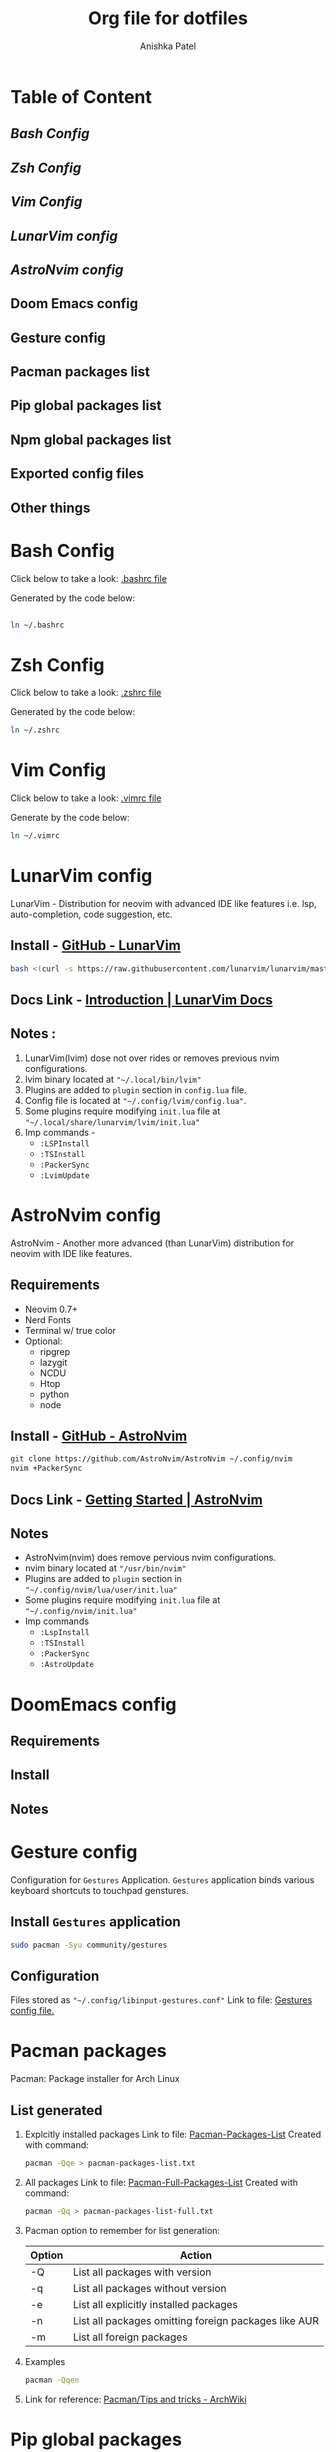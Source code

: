 #+TITLE: Org file for dotfiles
#+AUTHOR: Anishka Patel
#+CREATED-ON: [2022-08-17 Wed]
#+LAST-MODIFIED: [2022-08-28 Sun]
#+DESCRIPTION: A detailed explanation for creation and usage of my dotfiles.

* Table of Content
** [[*Bash Config][Bash Config]]
** [[*Zsh Config][Zsh Config]]
** [[*Vim Config][Vim Config]]
** [[*LunarVim config][LunarVim config]]
** [[*AstroNvim config][AstroNvim config]]
** Doom Emacs config
** Gesture config
** Pacman packages list
** Pip global packages list
** Npm global packages list
** Exported config files
** Other things

* Bash Config
Click below to take a look:
[[file:.bashrc][.bashrc file]]

Generated by the code below:
#+BEGIN_SRC bash

ln ~/.bashrc
#+END_SRC
* Zsh Config
Click below to take a look:
[[file:.zshrc][.zshrc file]]

Generated by the code below:
#+BEGIN_SRC bash
ln ~/.zshrc
#+END_SRC
* Vim Config
Click below to take a look:
[[file:.vimrc][.vimrc file]]

Generate by the code below:
#+BEGIN_SRC bash
ln ~/.vimrc
#+END_SRC
* LunarVim config
LunarVim - Distribution for neovim with advanced IDE like features i.e. lsp, auto-completion, code suggestion, etc.
** Install - [[https://github.com/LunarVim/LunarVim][GitHub - LunarVim]]
#+BEGIN_SRC bash
bash <(curl -s https://raw.githubusercontent.com/lunarvim/lunarvim/master/utils/installer/install.sh)
#+END_SRC
** Docs Link -  [[https://www.lunarvim.org/#opinionated][Introduction | LunarVim Docs]]
** Notes :
1. LunarVim(lvim) dose not over rides or removes previous nvim configurations.
2. lvim binary located at ~"~/.local/bin/lvim"~
3. Plugins are added to ~plugin~ section in ~config.lua~ file.
4. Config file is located at ~"~/.config/lvim/config.lua"~.
5. Some plugins require modifying ~init.lua~ file at ~"~/.local/share/lunarvim/lvim/init.lua"~
6. Imp commands -
   - ~:LSPInstall~
   - ~:TSInstall~
   - ~:PackerSync~
   - ~:LvimUpdate~
* AstroNvim config
AstroNvim - Another more advanced (than LunarVim) distribution for neovim with IDE like features.
** Requirements
- Neovim 0.7+
- Nerd Fonts
- Terminal w/ true color
- Optional:
  - ripgrep
  - lazygit
  - NCDU
  - Htop
  - python
  - node
** Install - [[https://github.com/AstroNvim/AstroNvim][GitHub - AstroNvim]]
#+BEGIN_SRC bash
git clone https://github.com/AstroNvim/AstroNvim ~/.config/nvim
nvim +PackerSync
#+END_SRC
** Docs Link - [[https://astronvim.github.io/][Getting Started | AstroNvim]]
** Notes
- AstroNvim(nvim) does remove pervious nvim configurations.
- nvim binary located at ~"/usr/bin/nvim"~
- Plugins are added to ~plugin~ section in ~"~/.config/nvim/lua/user/init.lua"~
- Some plugins require modifying ~init.lua~ file at ~"~/.config/nvim/init.lua"~
- Imp commands
  - ~:LspInstall~
  - ~:TSInstall~
  - ~:PackerSync~
  - ~:AstroUpdate~

* DoomEmacs config
** Requirements
** Install
** Notes
* Gesture config
Configuration for ~Gestures~ Application.
~Gestures~ application binds various keyboard shortcuts to touchpad genstures.
** Install ~Gestures~ application
#+BEGIN_SRC bash
sudo pacman -Syu community/gestures
#+END_SRC
** Configuration
Files stored as ~"~/.config/libinput-gestures.conf"~
Link to file: [[file:.config/libinput-gestures.conf][Gestures config file.]]

* Pacman packages
Pacman: Package installer for Arch Linux
** List generated
1. Explcitly installed packages
   Link to file: [[file:pacman-packages-list.txt][Pacman-Packages-List]]
   Created with command:
   #+BEGIN_SRC bash
   pacman -Qqe > pacman-packages-list.txt
   #+END_SRC
2. All packages
   Link to file: [[file:pacman-packages-list-full.txt][Pacman-Full-Packages-List]]
   Created with command:
   #+BEGIN_SRC bash
   pacman -Qq > pacman-packages-list-full.txt
   #+END_SRC
3. Pacman option to remember for list generation:
   |--------+------------------------------------------------------|
   | Option | Action                                               |
   |--------+------------------------------------------------------|
   | -Q     | List all packages with version                       |
   | -q     | List all packages without version                    |
   | -e     | List all explicitly installed packages               |
   | -n     | List all packages omitting foreign packages like AUR |
   | -m     | List all foreign packages                            |
   |--------+------------------------------------------------------|
4. Examples
   #+BEGIN_SRC bash
    pacman -Qqen
   #+END_SRC
5. Link for reference: [[https://wiki.archlinux.org/title/pacman/Tips_and_tricks#List_of_installed_packages][Pacman/Tips and tricks - ArchWiki]]
* Pip global packages
Pip: Package install for python
Link to file: [[file:pip-packages-list.txt][pip-packages-list]]
#+BEGIN_SRC bash
pip freeze | awk '{print $1}' > pip-packages-list.txt
#+END_SRC
* Npm global packages
Npm: Node package manager
Link to file: [[file:npm-packages-list.txt][npm-packages-list]]
 #+BEGIN_SRC bash
 npm -g list | awk '{print $2}' | awk -F '@' '{print $1}' > npm-packages-list.txt
 #+END_SRC
* Exported config files
** Global Shortcut file for KDE
[[file:exports/ani-kde-scheme.kksrc][kde-shortcuts]]
** Shourtcut file for Kate text editor
[[file:exports/kate-scheme.shortcuts][kate-shortcuts]]
** Shortuct file for Kwrite text editor
[[file:exports/kwrite-scheme.shortcuts][kwrite-shortcuts]]
